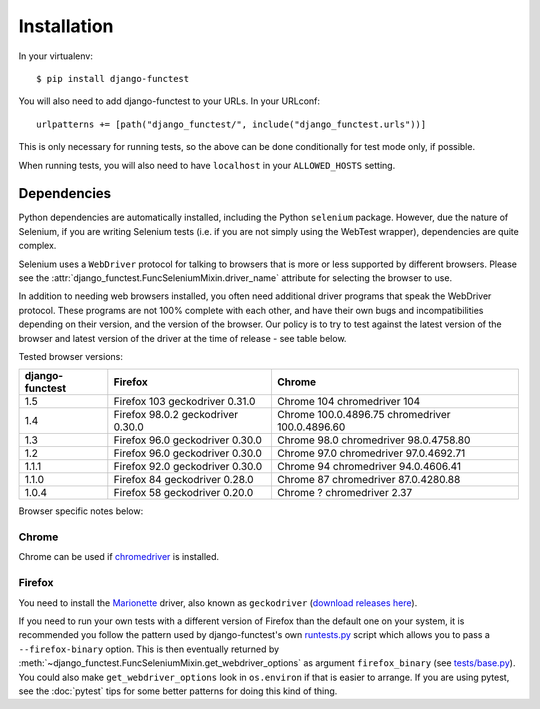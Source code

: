 ============
Installation
============

In your virtualenv::

    $ pip install django-functest

You will also need to add django-functest to your URLs. In your URLconf::

  urlpatterns += [path("django_functest/", include("django_functest.urls"))]


This is only necessary for running tests, so the above can be done conditionally
for test mode only, if possible.

When running tests, you will also need to have ``localhost`` in your
``ALLOWED_HOSTS`` setting.

Dependencies
============

Python dependencies are automatically installed, including the Python
``selenium`` package. However, due the nature of Selenium, if you are writing
Selenium tests (i.e. if you are not simply using the WebTest wrapper),
dependencies are quite complex.

Selenium uses a ``WebDriver`` protocol for talking to browsers that is more or
less supported by different browsers. Please see the
:attr:`django_functest.FuncSeleniumMixin.driver_name` attribute for selecting
the browser to use.

In addition to needing web browsers installed, you often need additional driver
programs that speak the WebDriver protocol. These programs are not 100% complete
with each other, and have their own bugs and incompatibilities depending on
their version, and the version of the browser. Our policy is to try to test
against the latest version of the browser and latest version of the driver at
the time of release - see table below.

Tested browser versions:

+-------------------+---------------------+----------------------------+
| django-functest   | Firefox             | Chrome                     |
+===================+=====================+============================+
| 1.5               | Firefox 103         | Chrome 104                 |
|                   | geckodriver 0.31.0  | chromedriver 104           |
+-------------------+---------------------+----------------------------+
| 1.4               | Firefox 98.0.2      | Chrome 100.0.4896.75       |
|                   | geckodriver 0.30.0  | chromedriver 100.0.4896.60 |
+-------------------+---------------------+----------------------------+
| 1.3               | Firefox 96.0        | Chrome 98.0                |
|                   | geckodriver 0.30.0  | chromedriver 98.0.4758.80  |
+-------------------+---------------------+----------------------------+
| 1.2               | Firefox 96.0        | Chrome 97.0                |
|                   | geckodriver 0.30.0  | chromedriver 97.0.4692.71  |
+-------------------+---------------------+----------------------------+
| 1.1.1             | Firefox 92.0        | Chrome 94                  |
|                   | geckodriver 0.30.0  | chromedriver 94.0.4606.41  |
+-------------------+---------------------+----------------------------+
| 1.1.0             | Firefox 84          | Chrome 87                  |
|                   | geckodriver 0.28.0  | chromedriver 87.0.4280.88  |
+-------------------+---------------------+----------------------------+
| 1.0.4             | Firefox 58          | Chrome ?                   |
|                   | geckodriver 0.20.0  | chromedriver 2.37          |
+-------------------+---------------------+----------------------------+

Browser specific notes below:

Chrome
------

Chrome can be used if `chromedriver
<https://sites.google.com/a/chromium.org/chromedriver/>`_ is installed.

Firefox
-------

You need to install the `Marionette
<https://developer.mozilla.org/en-US/docs/Mozilla/QA/Marionette/WebDriver>`_
driver, also known as ``geckodriver`` (`download releases here
<https://github.com/mozilla/geckodriver/releases>`_).

If you need to run your own tests with a different version of Firefox than the
default one on your system, it is recommended you follow the pattern used by
django-functest's own `runtests.py
<https://github.com/django-functest/django-functest/blob/master/runtests.py>`_
script which allows you to pass a ``--firefox-binary`` option. This is then
eventually returned by
:meth:`~django_functest.FuncSeleniumMixin.get_webdriver_options` as argument
``firefox_binary`` (see `tests/base.py
<https://github.com/django-functest/django-functest/blob/master/tests/base.py>`_).
You could also make ``get_webdriver_options`` look in ``os.environ`` if that is
easier to arrange. If you are using pytest, see the :doc:`pytest` tips for some
better patterns for doing this kind of thing.
